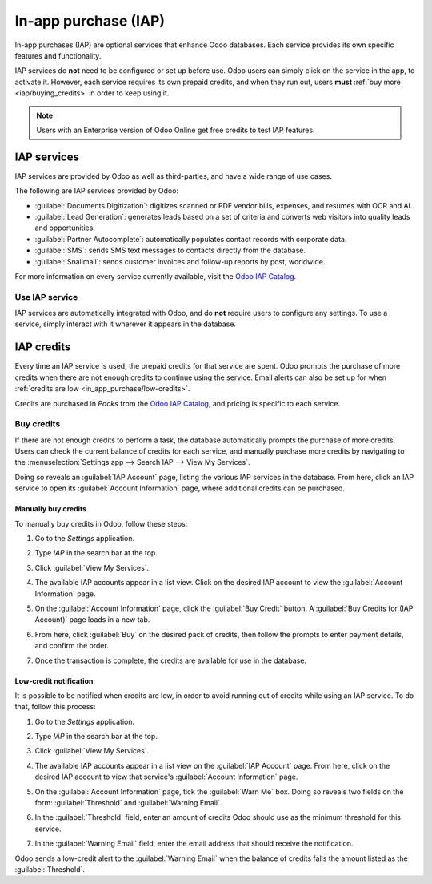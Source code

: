 =====================
In-app purchase (IAP)
=====================

In-app purchases (IAP) are optional services that enhance Odoo databases. Each service provides its
own specific features and functionality.

.. example::
   The :guilabel:`SMS` service sends text messages to contacts directly from the database, and the
   :guilabel:`Documents Digitization` service digitizes scanned or PDF vendor bills, expenses, and
   resumes with optical character recognition (OCR) and artificial intelligence (AI).

IAP services do **not** need to be configured or set up before use. Odoo users can simply click on
the service in the app, to activate it. However, each service requires its own prepaid credits, and
when they run out, users **must** :ref:`buy more <iap/buying_credits>` in order to keep using it.

.. note::
   Users with an Enterprise version of Odoo Online get free credits to test IAP features.

.. image:: in_app_purchase/iap.png
   :align: center
   :alt: The IAP catalog with various services available on IAP.Odoo.com.

.. _in_app_purchase/portal:

IAP services
============

IAP services are provided by Odoo as well as third-parties, and have a wide range of use cases.

The following are IAP services provided by Odoo:

- :guilabel:`Documents Digitization`: digitizes scanned or PDF vendor bills, expenses, and resumes
  with OCR and AI.
- :guilabel:`Lead Generation`: generates leads based on a set of criteria and converts web visitors
  into quality leads and opportunities.
- :guilabel:`Partner Autocomplete`: automatically populates contact records with corporate data.
- :guilabel:`SMS`: sends SMS text messages to contacts directly from the database.
- :guilabel:`Snailmail`: sends customer invoices and follow-up reports by post, worldwide.

For more information on every service currently available, visit the `Odoo IAP Catalog
<https://iap.odoo.com/iap/all-in-app-services>`_.

Use IAP service
---------------

IAP services are automatically integrated with Odoo, and do **not** require users to configure any
settings. To use a service, simply interact with it wherever it appears in the database.

.. example::
   The following flow focuses on the *SMS* IAP service being used from a contact's record. This can
   be done by clicking the :guilabel:`📱 (phone) SMS` icon within the database.

   .. image:: in_app_purchase/sms-icon.png
      :align: center
      :alt: The SMS icon on a typical contact information form located within an Odoo database.

   One way to utilize the *SMS* IAP service with Odoo is showcased in the following steps:

   1. Navigate to the *Contacts* application, and click on a contact with a mobile phone number
      in either the :guilabel:`Phone` or :guilabel:`Mobile` field of the contact form.
   2. Hover the mouse over the :guilabel:`Phone` or :guilabel:`Mobile` field, and a :guilabel:`📱
      (phone) SMS` icon appears to the right.
   3. Click the :guilabel:`📱 (phone) SMS` icon, and a :guilabel:`Send SMS Text Message` pop-up
      window appears.
   4. Type a message in the :guilabel:`Message` field of the :guilabel:`Send SMS Text Message`
      pop-up window. Then, click the :guilabel:`Send SMS` button, and Odoo sends the message, via
      SMS, to contact, and logs what was sent in the *chatter* of the contact's form.

   Upon sending the SMS message, the prepaid credits for the *SMS* IAP service are automatically
   deducted from the existing credits. If there are not enough credits to send the message, Odoo
   prompts the user to purchase of more.

.. seealso::
   For more information on how to use various IAP services, and for more in-depth instructions
   related to SMS functionality in Odoo, review the documentation below:

   - :doc:`Lead mining </applications/sales/crm/acquire_leads/lead_mining>`
   - :doc:`Enrich your contacts base with Partner Autocomplete
     </applications/sales/crm/optimize/partner_autocomplete>`
   - :doc:`SMS essentials </applications/marketing/sms_marketing/essentials/sms_essentials>`

.. _in_app_purchase/credits:

IAP credits
===========

Every time an IAP service is used, the prepaid credits for that service are spent. Odoo prompts the
purchase of more credits when there are not enough credits to continue using the service. Email
alerts can also be set up for when :ref:`credits are low <in_app_purchase/low-credits>`.

Credits are purchased in *Packs* from the `Odoo IAP Catalog
<https://iap.odoo.com/iap/all-in-app-services>`_, and pricing is specific to each service.

.. example::
   The `SMS service <https://iap.odoo.com/iap/in-app-services/1>`_ has four packs available, in
   denominations of:

   - :guilabel:`Starter Pack`: 10 credits
   - :guilabel:`Standard Pack`: 100 credits
   - :guilabel:`Advanced Pack`: 500 credits
   - :guilabel:`Expert Pack`: 1,000 credits

   The number of credits consumed depends on the length of the SMS and the country of destination.

   For more information, refer to the :doc:`SMS Pricing and FAQ
   </applications/marketing/sms_marketing/pricing/pricing_and_faq>` documentation.

.. _iap/buying_credits:

Buy credits
-----------

If there are not enough credits to perform a task, the database automatically prompts the purchase
of more credits. Users can check the current balance of credits for each service, and manually
purchase more credits by navigating to the :menuselection:`Settings app --> Search IAP --> View My
Services`.

Doing so reveals an :guilabel:`IAP Account` page, listing the various IAP services in the database.
From here, click an IAP service to open its :guilabel:`Account Information` page, where additional
credits can be purchased.

Manually buy credits
~~~~~~~~~~~~~~~~~~~~

To manually buy credits in Odoo, follow these steps:

#. Go to the *Settings* application.
#. Type `IAP` in the search bar at the top.
#. Click :guilabel:`View My Services`.

   .. image:: in_app_purchase/view-services.png
      :align: center
      :alt: The Settings app showing the Odoo IAP heading and View My Services button.

#. The available IAP accounts appear in a list view. Click on the desired IAP account to view the
   :guilabel:`Account Information` page.
#. On the :guilabel:`Account Information` page, click the :guilabel:`Buy Credit` button. A
   :guilabel:`Buy Credits for (IAP Account)` page loads in a new tab.

   .. image:: in_app_purchase/account-info.png
      :align: center
      :alt: The Account Information page for an IAP service showing the Buy Credit button.

#. From here, click :guilabel:`Buy` on the desired pack of credits, then follow the prompts to enter
   payment details, and confirm the order.
#. Once the transaction is complete, the credits are available for use in the database.

   .. image:: in_app_purchase/buy-pack.png
      :align: center
      :alt: The SMS service page on IAP.Odoo.com with four packs of credits available for purchase.

.. _in_app_purchase/low-credits:

Low-credit notification
~~~~~~~~~~~~~~~~~~~~~~~

It is possible to be notified when credits are low, in order to avoid running out of credits while
using an IAP service. To do that, follow this process:

#. Go to the *Settings* application.
#. Type `IAP` in the search bar at the top.
#. Click :guilabel:`View My Services`.
#. The available IAP accounts appear in a list view on the :guilabel:`IAP Account` page. From here,
   click on the desired IAP account to view that service's :guilabel:`Account Information` page.

   .. image:: in_app_purchase/low-credits.png
      :align: center
      :alt: Odoo will send an email alert when credits for this service fall below the threshold.

#. On the :guilabel:`Account Information` page, tick the :guilabel:`Warn Me` box. Doing so reveals
   two fields on the form: :guilabel:`Threshold` and :guilabel:`Warning Email`.
#. In the :guilabel:`Threshold` field, enter an amount of credits Odoo should use as the minimum
   threshold for this service.
#. In the :guilabel:`Warning Email` field, enter the email address that should receive the
   notification.

Odoo sends a low-credit alert to the :guilabel:`Warning Email` when the balance of credits falls
the amount listed as the :guilabel:`Threshold`.
